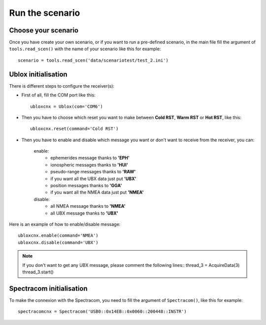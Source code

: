 ================
Run the scenario
================

Choose your scenario
--------------------

Once you have create your own scenario, or if you want to run a pre-defined scenario, in the
main file fill the argument of ``tools.read_scen()`` with the name of your scenario like this
for example::

        scenario = tools.read_scen('data/scenariotest/test_2.ini')

Ublox initialisation
--------------------

There is different steps to configure the receiver(s):

- First of all, fill the COM port like this::

        ubloxcnx = Ublox(com='COM6')

- Then you have to choose which reset you want to make between **Cold RST**, **Warm RST** or **Hot RST**, like this::

            ubloxcnx.reset(command='Cold RST')

- Then you have to enable and disable which message you want or don't want to receive from the receiver, you can:

    enable:
            - ephemerides message thanks to **'EPH'**
            - ionospheric messages thanks to **'HUI'**
            - pseudo-range messages thanks to **'RAW'**
            - if you want all the UBX data just put **'UBX'**
            - position messages thanks to **'GGA'**
            - if you want all the NMEA data just put **'NMEA'**

    disable:
            - all NMEA message thanks to **'NMEA'**
            - all UBX message thanks to **'UBX'**

Here is an example of how to enable/disable message::

        ubloxcnx.enable(command='NMEA')
        ubloxcnx.disable(command='UBX')

.. note:: If you don't want to get any UBX message, please comment the following lines::
            thread_3 = AcquireData(3)
            thread_3.start()

Spectracom initialisation
-------------------------

To make the connexion with the Spectracom, you need to fill the argument of ``Spectracom()``, like this for example::

        spectracomcnx = Spectracom('USB0::0x14EB::0x0060::200448::INSTR')

